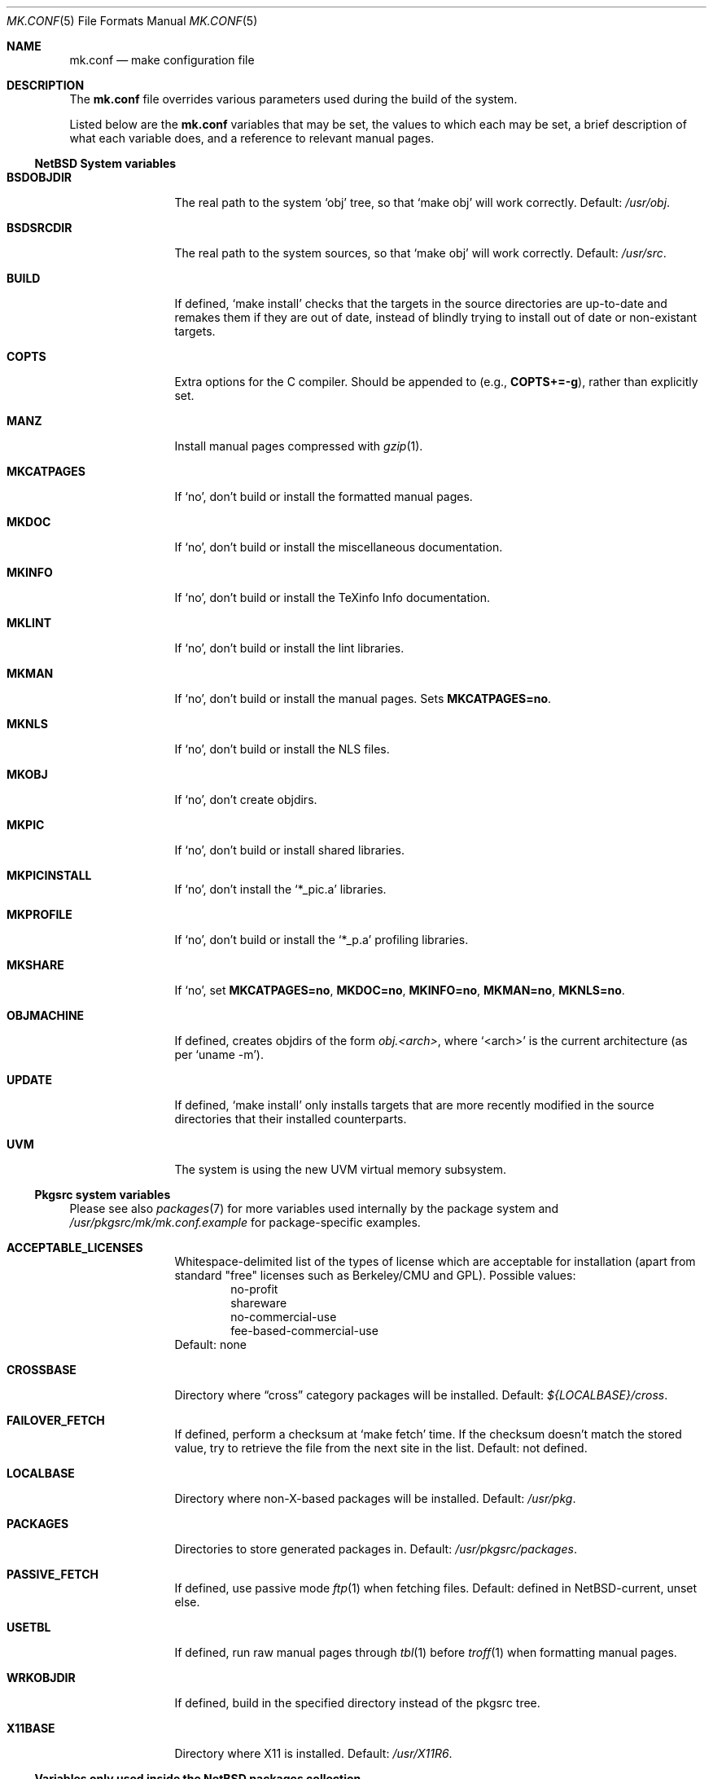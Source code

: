 .\"	$NetBSD: mk.conf.5,v 1.4 1999/02/22 00:30:39 hubertf Exp $
.\"
.\"  Copyright (c) 1999 The NetBSD Foundation, Inc.
.\"  All rights reserved.
.\" 
.\"  This code is derived from software contributed to The NetBSD Foundation
.\"  by Luke Mewburn.
.\" 
.\"  Redistribution and use in source and binary forms, with or without
.\"  modification, are permitted provided that the following conditions
.\"  are met:
.\"  1. Redistributions of source code must retain the above copyright
.\"     notice, this list of conditions and the following disclaimer.
.\"  2. Redistributions in binary form must reproduce the above copyright
.\"     notice, this list of conditions and the following disclaimer in the
.\"     documentation and/or other materials provided with the distribution.
.\"  3. All advertising materials mentioning features or use of this software
.\"     must display the following acknowledgement:
.\"  	This product includes software developed by Luke Mewburn.
.\"  4. The name of the author may not be used to endorse or promote products
.\"     derived from this software without specific prior written permission.
.\"  
.\"  THIS SOFTWARE IS PROVIDED BY THE AUTHOR ``AS IS'' AND ANY EXPRESS OR
.\"  IMPLIED WARRANTIES, INCLUDING, BUT NOT LIMITED TO, THE IMPLIED WARRANTIES
.\"  OF MERCHANTABILITY AND FITNESS FOR A PARTICULAR PURPOSE ARE DISCLAIMED.
.\"  IN NO EVENT SHALL THE AUTHOR BE LIABLE FOR ANY DIRECT, INDIRECT,
.\"  INCIDENTAL, SPECIAL, EXEMPLARY, OR CONSEQUENTIAL DAMAGES (INCLUDING,
.\"  BUT NOT LIMITED TO, PROCUREMENT OF SUBSTITUTE GOODS OR SERVICES; LOSS
.\"  OF USE, DATA, OR PROFITS; OR BUSINESS INTERRUPTION) HOWEVER CAUSED AND
.\"  ON ANY THEORY OF LIABILITY, WHETHER IN CONTRACT, STRICT LIABILITY, OR
.\"  TORT (INCLUDING NEGLIGENCE OR OTHERWISE) ARISING IN ANY WAY OUT OF THE
.\"  USE OF THIS SOFTWARE, EVEN IF ADVISED OF THE POSSIBILITY OF SUCH DAMAGE.
.\"
.Dd February 17, 1999
.Dt MK.CONF 5
.Os NetBSD
.\" turn off hyphenation
.hym 999
.Sh NAME
.Nm mk.conf
.Nd make configuration file
.Sh DESCRIPTION
The
.Nm
file overrides various parameters used during the build of the system.
.Pp
Listed below are the
.Nm
variables that may be set, the values to which each may be set,
a brief description of what each variable does, and a reference to
relevant manual pages.
.Pp
.Ss NetBSD System variables
.Bl -tag -width OBJMACHINE
.It Sy BSDOBJDIR
The real path to the system
.Sq obj
tree, so that
.Sq "make obj"
will work correctly.
Default:
.Pa /usr/obj .
.It Sy BSDSRCDIR
The real path to the system sources, so that
.Sq "make obj"
will work correctly.
Default:
.Pa /usr/src .
.It Sy BUILD
If defined,
.Sq "make install"
checks that the targets in the source directories are up-to-date and
remakes them if they are out of date, instead of blindly trying to install
out of date or non-existant targets.
.It Sy COPTS
Extra options for the C compiler.
Should be appended to (e.g.,
.Sy COPTS+=-g ) ,
rather than explicitly set.
.It Sy MANZ
Install manual pages compressed with 
.Xr gzip 1 .
.It Sy MKCATPAGES
If
.Sq no ,
don't build or install the formatted manual pages.
.It Sy MKDOC
If
.Sq no ,
don't build or install the miscellaneous documentation.
.It Sy MKINFO
If
.Sq no ,
don't build or install the TeXinfo Info documentation.
.It Sy MKLINT
If
.Sq no ,
don't build or install the lint libraries.
.It Sy MKMAN
If
.Sq no ,
don't build or install the manual pages.
Sets
.Sy MKCATPAGES=no .
.It Sy MKNLS
If
.Sq no ,
don't build or install the NLS files.
.It Sy MKOBJ
If
.Sq no ,
don't create objdirs.
.It Sy MKPIC
If
.Sq no ,
don't build or install shared libraries.
.It Sy MKPICINSTALL
If
.Sq no ,
don't install the
.Sq *_pic.a
libraries.
.It Sy MKPROFILE
If
.Sq no ,
don't build or install the
.Sq *_p.a
profiling libraries.
.It Sy MKSHARE
If
.Sq no ,
set
.Sy MKCATPAGES=no ,
.Sy MKDOC=no ,
.Sy MKINFO=no ,
.Sy MKMAN=no ,
.Sy MKNLS=no .
.It Sy OBJMACHINE
If defined, creates objdirs of the form
.Pa obj.<arch> ,
where
.Sq <arch>
is the current architecture (as per
.Sq "uname -m" ) .
.It Sy UPDATE
If defined,
.Sq "make install"
only installs targets that are more recently modified in the source
directories that their installed counterparts.
.It Sy UVM
The system is using the new UVM virtual memory subsystem.
.El
.Pp
.Ss Pkgsrc system variables

Please see also
.Xr packages 7
for more variables used internally by the package system and
.Pa /usr/pkgsrc/mk/mk.conf.example
for package-specific examples.
.Bl -tag -width OBJMACHINE
.It Sy ACCEPTABLE_LICENSES
Whitespace-delimited list of the types of license which are acceptable for
installation (apart from standard "free" licenses such as Berkeley/CMU
and GPL).
Possible values:
.Bl -item -compact -offset indent
.It
no-profit
.It
shareware
.It
no-commercial-use
.It
fee-based-commercial-use
.El
Default: none
.It Sy CROSSBASE
Directory where
.Dq cross
category packages will be installed.
Default:
.Pa ${LOCALBASE}/cross .
.It Sy FAILOVER_FETCH
If defined, perform a checksum at
.Sq make fetch
time.
If the checksum doesn't match the stored value, try to retrieve the
file from the next site in the list.
Default: not defined.
.It Sy LOCALBASE
Directory where non-X-based packages will be installed.
Default:
.Pa /usr/pkg .
.It Sy PACKAGES
Directories to store generated packages in.
Default:
.Pa /usr/pkgsrc/packages .
.It Sy PASSIVE_FETCH
If defined, use passive mode
.Xr ftp 1
when fetching files.
Default: defined in NetBSD-current, unset else.
.It Sy USETBL
If defined, run raw manual pages through
.Xr tbl 1
before
.Xr troff 1
when formatting manual pages.
.It Sy WRKOBJDIR
If defined, build in the specified directory instead of the pkgsrc tree.
.It Sy X11BASE
Directory where X11 is installed.
Default:
.Pa /usr/X11R6 .
.El
.Ss Variables only used inside the NetBSD packages collection
.Bl -tag -width OBJMACHINE
.It Sy AMANDA_USER
Used by
.Sq amanda
to specify the login user and group responsible for backups.
Default:
.Sq backup .
.It Sy BOOTSTRAP_EGCS
If defined, enable the
.Sq egcs-current
package's bootstrap compile (two-stage) mode.
Default: not defined.
.It Sy DOMAIN_NAME
Used by
.Sq knews
to set the domain name.
Default: none.
.It Sy DONT_USE_IDEA
Used by
.Sq ssh
to stop IDEA encryption.
Default: not defined.
.It Sy EXTRA_DICT
Used by
.Sq ispell
to specify an extra national dictionary.
Default: not defined.
.It Sy GIMP_SMALL_DATA
Used by
.Sq gimp
to specify installation of the small data set only.
.It Sy ISPELL_FR
Used by
.Sq ispell
to specify a French/English dictionary.
.It Sy LANG
Used by
.Sq ispell
to specify a national dictionary.
Possible values:
.Sq british ,
not defined.
Default: not defined.
.It Sy LIBWRAP_FWD
If defined, make
.Sq libwrap
also compare against forwards.
Possible values:
.Sq YES ,
not defined.
Default: not defined.
.It Sy M68060
Used by packages such as
.Sq pgp2
and
.Sq ssh
which have fast 68020/030/040 assembler routines for multiprecision arithmetic,
use the 32/64bit mul/div instruction.
These instructions are software emulated on the 68060, thus very slow.
Set this variable to
.Sq YES
when compiling for the 68060 CPU.
Possible values:
.Sq YES ,
not defined.
Default: not defined.
.It Sy MAKE_EBONES
If defined,
.Sq fetchmail
and
.Sq zephyr
use the non-USA Kerberos-compatible subsystem.
Default: not defined.
.It Sy MAKE_KERBEROS4
If defined,
.Sq fetchmail
uses the Kerberos subsystem.
Default: not defined.
.It Sy MUTT_INTERNATIONAL
If defined,
.Sq mutt
is installeduse the Kerberos subsystem.
Possible values:
.Sq YES ,
not defined.
Default: not defined.
.It Sy NMH_MTA
Define which MTA that
.Sq nmh
uses.
Possible values:
.Sq sendmail ,
.Sq smtp .
Default:
.Sq smtp .
.It Sy NOPORTDOCS
If defined, prevent installation of any documentation.
Default: not defined.
.It Sy NOMANINSTALL
If defined, don't install manual pages for
.Sq expect .
Default: not defined.
.It Sy PAPERSIZE
Default paper size for packages.
Possible values:
.Sq A4 ,
.Sq Letter ,
.Sq Letterdj .
Default: none
.It Sy PATCH_DEBUG
If defined, enable debugging in 
.Sq exmh .
Default: not defined
.It Sy PGGROUP
Used by
.Sq postgresql
as the group name of the database administrator.
Possible values: any group
Default:
.Sq ingres .
.It Sy PGUSER
Used by
.Sq postgresql
as the user name of the database administrator.
Possible values: any user
Default:
.Sq pgsql .
.It Sy RCS_LOCALID
Used by
.Sq cvs-current
as the value to expand
.Xo
.Sq $ Ns Local Ns $
.Xc
to.
Default: none
.It Sy SSH_CONF_DIR
Define the location of the
.Sq ssh
configuration directory.
Default:
.Pa /etc .
.It Sy SSH_SUID
Used by
.Sq ssh
to enable setuid installation.
Possible values:
.Sq YES ,
.Sq NO .
Default:
.Sq NO .
.It Sy USE_MENUS
If defined, build in support for menus in
.Sq xvile .
Defined: not defined.
.It Sy USE_MULE
If defined, build the MULE extensions in
.Sq xemacs .
Defined: not defined.
.It Sy USE_RSAREF2
Use the RSA reference package.
Possible values:
.Sq YES
(USA domestic only),
.Sq NO .
Default: not defined.
.It Sy USE_SOCKS
If defined, specify version of SOCKS firewall to support.
Possible values:
.Sq 4 ,
.Sq 5 ,
not defined.
Default: not defined.
.It Sy USE_XFACE
If defined, build in support for
.Sq xface
into
.Sq xemacs.
Default: not defined.
.It Sy WINDOWMAKER_OPTIONS
Options for building windowmaker package. Used to add support
for GNONE, KDE or OPEN LOOK(tm) and to avoid redundancies with
KDE. Possible values:
.Sq gnome ,
.Sq kde ,
.Sq openlook ,
.Sq lite .
Default: `gnome kde'
.It Sy WINDOWMAKER_THEMES
Used by the
.Sq wm-themes
package to specify which themes to install.
Possible values: refer to
.Sq http://wm.themes.org .
Default:
.Sq FreeBSD-theme .
.It Sy ZIP_ENCRYPTION
If defined, add encryption code to
.Sq zip ,
.Sq zip1 ,
and
.Sq unzip .
Default: not defined.
.El
.Sh FILES
.Bl -tag -width /etc/mk.conf
.It Pa /etc/mk.conf
This file.
.It Pa /usr/pkgsrc/mk/mk.conf.example
Further documentation of the pkgsrc overrides.
.It Pa /usr/pkgsrc/Packages.txt
Documentation on the packages system.
.El
.Sh SEE ALSO
.Xr make 1 ,
.Xr packages 7
.Sh HISTORY
The
.Nm
file appeared in
.Nx 1.2 .
